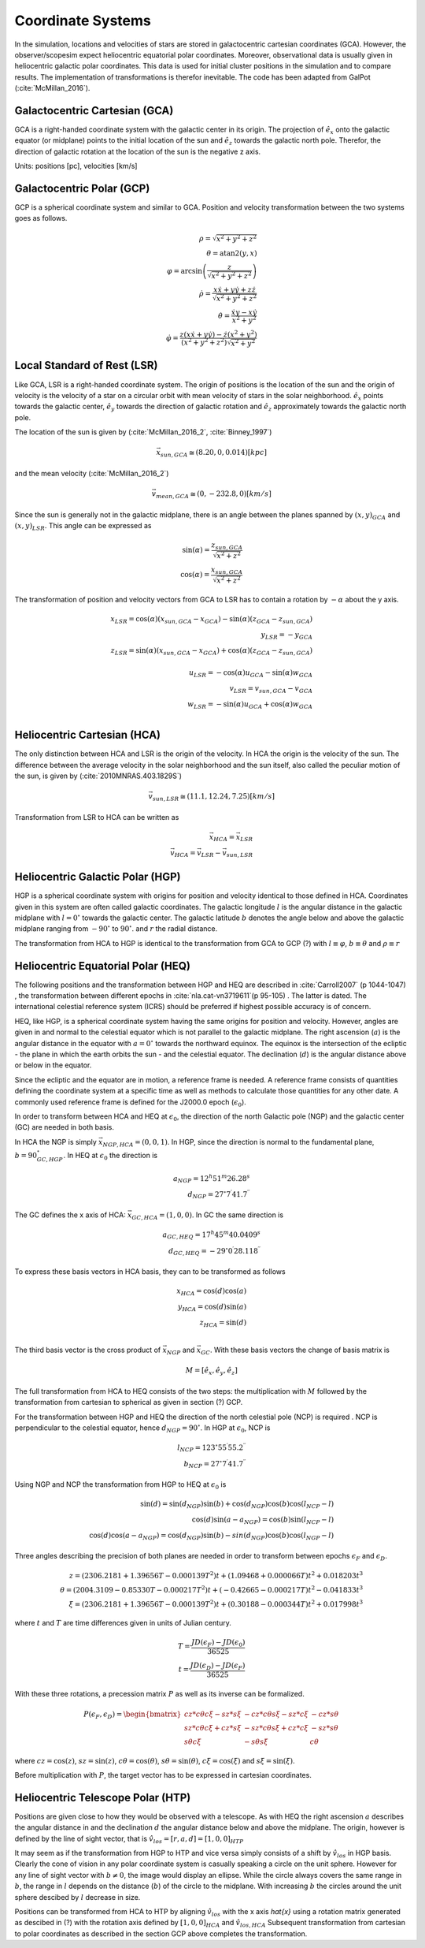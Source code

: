 ==================
Coordinate Systems
==================

In the simulation, locations and velocities of stars are stored in galactocentric cartesian coordinates (GCA).
However, the observer/scopesim expect heliocentric equatorial polar coordinates.
Moreover, observational data is usually given in heliocentric galactic polar coordinates.
This data is used for initial cluster positions in the simulation and to compare results.
The implementation of transformations is therefor inevitable. The code has been adapted from GalPot (:cite:`McMillan_2016`).

Galactocentric Cartesian (GCA)
------------------------------

GCA is a right-handed coordinate system with the galactic center in its origin.
The projection of :math:`\hat{e}_x` onto the galactic equator (or midplane) points to the initial location of the sun and
:math:`\hat{e}_z` towards the galactic north pole. Therefor, the direction of galactic rotation at the location of the sun is the negative z axis.

Units: positions [pc], velocities [km/s]

Galactocentric Polar (GCP)
--------------------------------

GCP is a spherical coordinate system and similar to GCA.
Position and velocity transformation between the two systems goes as follows.

.. math::
    \rho  = \sqrt{x^2+y^2+z^2} \\
    \theta = \textup{atan2}{\left ( y,x \right )}\\
    \varphi  = \arcsin\left ( \frac{z}{\sqrt{x^2+y^2+z^2}} \right ) \\
    \dot{\rho} =  \frac{x\dot{x}+y\dot{y}+z\dot{z}}{\sqrt{x^2+y^2+z^2}}\\
    \dot{\theta} = \frac{\dot{x}y-x\dot{y}}{x^2+y^2} \\
    \dot{\varphi} = \frac{z(x\dot{x}+y\dot{y})-\dot{z}(x^2+y^2)}{(x^2+y^2+z^2)\sqrt{x^2+y^2}}


Local Standard of Rest (LSR)
----------------------------

Like GCA, LSR is a right-handed coordinate system.
The origin of positions is the location of the sun
and the origin of velocity is the velocity of a star on a circular orbit with mean velocity of stars in the solar neighborhood.
:math:`\hat{e}_x` points towards the galactic center, :math:`\hat{e}_y` towards the direction of galactic rotation
and :math:`\hat{e}_z` approximately towards the galactic north pole.

The location of the sun is given by (:cite:`McMillan_2016_2`, :cite:`Binney_1997`)

.. math::
    \vec{x}_{sun,GCA} \cong  (8.20,0,0.014)[kpc]

and the mean velocity (:cite:`McMillan_2016_2`)

.. math::
    \vec{v}_{mean,GCA} \cong  (0,-232.8,0)[km/s]

Since the sun is generally not in the galactic midplane, there is an angle between the planes spanned by :math:`(x,y)_{GCA}` and :math:`(x,y)_{LSR}`.
This angle can be expressed as

.. math::
    \sin(\alpha) = \frac{z_{sun,GCA}}{\sqrt{x^2+z^2}} \\
    \cos(\alpha) = \frac{x_{sun,GCA}}{\sqrt{x^2+z^2}}

The transformation of position and velocity vectors from GCA to LSR has to contain a rotation by :math:`-\alpha` about the y axis.

.. math::
    x_{LSR} = \cos(\alpha)( x_{sun,GCA} - x_{GCA} ) - \sin(\alpha)(z_{GCA}-z_{sun,GCA}) \\
    y_{LSR} = -y_{GCA} \\
    z_{LSR} = \sin(\alpha)(x_{sun,GCA} - x_{GCA}) + \cos(\alpha)( z_{GCA} - z_{sun,GCA}) \\ \\
    u_{LSR} = -\cos(\alpha)u_{GCA} - \sin(\alpha)w_{GCA} \\
    v_{LSR} = v_{sun,GCA}-v_{GCA} \\
    w_{LSR} = -\sin(\alpha)u_{GCA} + \cos(\alpha)w_{GCA} \\

Heliocentric Cartesian (HCA)
----------------------------

The only distinction between HCA and LSR is the origin of the velocity. In HCA the origin is the velocity of the sun.
The difference between the average velocity in the solar neighborhood and the sun itself, also called the peculiar motion of the sun,
is given by (:cite:`2010MNRAS.403.1829S`)

.. math::
    \vec{v}_{sun,LSR} \cong  (11.1, 12.24, 7.25)[km/s]

Transformation from LSR to HCA can be written as

.. math::
    \vec{x}_{HCA} = \vec{x}_{LSR} \\
    \vec{v}_{HCA} = \vec{v}_{LSR} - \vec{v}_{sun,LSR}

Heliocentric Galactic Polar (HGP)
---------------------------------

HGP is a spherical coordinate system with origins for position and velocity identical to those defined in HCA.
Coordinates given in this system are often called galactic coordinates.
The galactic longitude :math:`l` is the angular distance in the galactic midplane with :math:`l=0^{\circ}` towards the galactic center.
The galactic latitude :math:`b` denotes the angle below and above the galactic midplane ranging from :math:`-90^{\circ}` to :math:`90^{\circ}`.
and :math:`r` the radial distance.

The transformation from HCA to HGP is identical to the transformation from GCA to GCP (?) with :math:`l \equiv \varphi`, :math:`b \equiv \theta` and :math:`\rho \equiv r`

Heliocentric Equatorial Polar (HEQ)
-----------------------------------

The following positions and the transformation between HGP and HEQ are described in :cite:`Carroll2007` (p 1044-1047) ,
the transformation between different epochs in :cite:`nla.cat-vn3719611`(p 95-105) . The latter is dated.
The international celestial reference system (ICRS) should be preferred if highest possible accuracy is of concern.

HEQ, like HGP, is a spherical coordinate system having the same origins for position and velocity.
However, angles are given in and normal to the celestial equator which is not parallel to the galactic midplane.
The right ascension (:math:`a`) is the angular distance in the equator with :math:`a=0^{\circ}` towards the northward equinox.
The equinox is the intersection of the ecliptic - the plane in which the earth orbits the sun - and the celestial equator.
The declination (:math:`d`) is the angular distance above or below in the equator.

Since the ecliptic and the equator are in motion, a reference frame is needed.
A reference frame consists of quantities defining the coordinate system at a specific time as well as methods to
calculate those quantities for any other date. A commonly used reference frame is defined for the J2000.0 epoch (:math:`\epsilon_0`).

In order to transform between HCA and HEQ at :math:`\epsilon_0`,
the direction of the north Galactic pole (NGP) and the galactic center (GC) are needed in both basis.

In HCA the NGP is simply :math:`\vec{x}_{NGP,HCA}=(0, 0, 1)`.
In HGP, since the direction is normal to the fundamental plane, :math:`b=90^{\circ}_{GC,HGP}`.
In HEQ at :math:`\epsilon_0` the direction is

.. math::
    a_{NGP} = 12^h51^m26.28^s \\
    d_{NGP} = 27^{\circ}7^\prime41.7^{\prime\prime}

The GC defines the x axis of HCA: :math:`\vec{x}_{GC,HCA}=(1, 0, 0)`. In GC the same direction is

.. math::
    a_{GC,HEQ} = 17^h45^m40.0409^s \\
    d_{GC,HEQ} = -29^{\circ}0^\prime28.118^{\prime\prime}

To express these basis vectors in HCA basis, they can to be transformed as follows

.. math::
    x_{HCA} = \cos(d)\cos(a) \\
    y_{HCA} = \cos(d)\sin(a) \\
    z_{HCA} = \sin(d) \\

The third basis vector is the cross product of :math:`\vec{x}_{NGP}` and :math:`\vec{x}_{GC}`.
With these basis vectors the change of basis matrix is

.. math::
    M = \left [\hat{e}_x,\hat{e}_y,\hat{e}_z\right ]

The full transformation from HCA to HEQ consists of the two steps: the multiplication with :math:`M` followed by
the transformation from cartesian to spherical as given in section (?) GCP.

For the transformation between HGP and HEQ the direction of the north celestial pole (NCP) is required .
NCP is perpendicular to the celestial equator, hence :math:`d_{NGP} = 90^{\circ}`.
In HGP at :math:`\epsilon_0`, NCP is

.. math::
    l_{NCP} = 123^{\circ}55^\prime55.2^{\prime\prime}\\
    b_{NCP} = 27^{\circ}7^\prime41.7^{\prime\prime}

Using NGP and NCP the transformation from HGP to HEQ at :math:`\epsilon_0` is

.. math::
    \sin(d) = \sin(d_{NGP})\sin(b) + \cos(d_{NGP})\cos(b)\cos(l_{NCP}-l) \\
    \cos(d)\sin(a-a_{NGP}) = \cos(b)\sin(l_{NCP}-l) \\
    \cos(d)\cos(a-a_{NGP}) = \cos(d_{NGP})\sin(b)-sin(d_{NGP})\cos(b)\cos(l_{NGP}-l)

Three angles describing the precision of both planes are needed in order to transform between epochs :math:`\epsilon_F` and :math:`\epsilon_D`.


.. math::
    z = (2306.2181+1.39656T - 0.000139T^2 )t + (1.09468 + 0.000066T)t^2 + 0.018203t^3 \\
    \theta =(2004.3109 - 0.85330T-0.000217T^2)t + (-0.42665-0.000217T)t^2 - 0.041833t^3 \\
    \xi = (2306.2181+1.39656T-0.000139T^2)t+(0.30188-0.000344T)t^2+0.017998t^3

where :math:`t` and :math:`T` are time differences given in units of Julian century.

.. math::
    T = \frac{JD(\epsilon_F)-JD(\epsilon_0)}{36525} \\
    t = \frac{JD(\epsilon_D)-JD(\epsilon_F)}{36525}

With these three rotations, a precession matrix :math:`P` as well as its inverse can be formalized.

.. math::
    P(\epsilon_F,\epsilon_D) = \begin{bmatrix}
    cz*c\theta*c\xi-sz*s\xi & -cz*c\theta*s\xi-sz*c\xi & -cz*s\theta\\
    sz*c\theta*c\xi+cz*s\xi & -sz*c\theta*s\xi+cz*c\xi & -sz*s\theta\\
    s\theta*c\xi & -s\theta*s\xi & c\theta
    \end{bmatrix}

where :math:`cz = \cos(z)`, :math:`sz = \sin(z)`, :math:`c\theta = \cos(\theta)`, :math:`s\theta = \sin(\theta)`,
:math:`c\xi = \cos(\xi)` and :math:`s\xi = \sin(\xi)`.

Before multiplication with :math:`P`, the target vector has to be expressed in cartesian coordinates.

Heliocentric Telescope Polar (HTP)
-----------------------------------

Positions are given close to how they would be observed with a telescope.
As with HEQ the right ascension :math:`a` describes the angular distance in and the declination :math:`d` the angular distance below and above the midplane.
The origin, however is defined by the line of sight vector, that is :math:`\hat{v}_{los} = [r,a,d] = [1,0,0]_{HTP}`

It may seem as if the transformation from HGP to HTP and vice versa simply consists of a shift by :math:`\hat{v}_{los}` in HGP basis.
Clearly the cone of vision in any polar coordinate system is casually speaking a circle on the unit sphere.
However for any line of sight vector with :math:`b\neq0`, the image would display an ellipse.
While the circle always covers the same range in :math:`b`, the range in :math:`l` depends on the distance (:math:`b`) of the circle to the midplane.
With increasing :math:`b` the circles around the unit sphere descibed by :math:`l` decrease in size.

Positions can be transformed from HCA to HTP by aligning :math:`\hat{v}_{los}` with the x axis `\hat{x}`
using a rotation matrix generated as descibed in (?) with the rotation axis defined by :math:`[1,0,0]_{HCA}` and :math:`\hat{v}_{los,HCA}` 
Subsequent transformation from cartesian to polar coordinates as described in the section GCP above completes the transformation.
